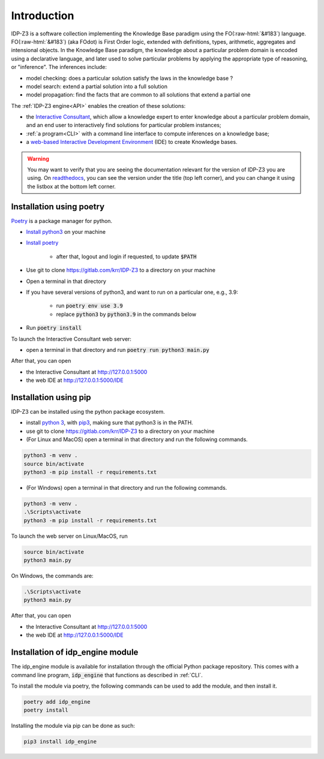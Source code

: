 
.. role:: raw-html(raw)
   :format: html

Introduction
============


IDP-Z3 is a software collection implementing the Knowledge Base paradigm using the FO(:raw-html:`&#183`) language.
FO(:raw-html:`&#183`) (aka FOdot) is First Order logic, extended with definitions, types, arithmetic, aggregates and intensional objects.
In the Knowledge Base paradigm, the knowledge about a particular problem domain is encoded using a declarative language,
and later used to solve particular problems by applying the appropriate type of reasoning, or "inference".
The inferences include:

* model checking: does a particular solution satisfy the laws in the knowledge base ?
* model search: extend a partial solution into a full solution
* model propagation: find the facts that are common to all solutions that extend a partial one

The :ref:`IDP-Z3 engine<API>` enables the creation of these solutions:

.. _Consultant:
.. index:: Interactive Consultant

* the `Interactive Consultant <https://interactive-consultant.ew.r.appspot.com/>`_, which allow a knowledge expert to enter knowledge about a particular problem domain, and an end user to interactively find solutions for particular problem instances;
* :ref:`a program<CLI>` with a command line interface to compute inferences on a knowledge base;
* a `web-based Interactive Development Environment <https://interactive-consultant.ew.r.appspot.com/IDE>`_ (IDE) to create Knowledge bases.

.. warning::
   You may want to verify that you are seeing the documentation relevant for the version of IDP-Z3 you are using.
   On `readthedocs <https://docs.idp-z3.be/>`_, you can see the version under the title (top left corner), and you can change it using the listbox at the bottom left corner.


.. _Installation:
.. index:: Installation

Installation using poetry
-------------------------

`Poetry <https://python-poetry.org/>`_ is a package manager for python.

* `Install python3 <https://www.python.org/downloads/>`_ on your machine
* `Install poetry <https://python-poetry.org/docs/#installation>`_

    * after that, logout and login if requested, to update :code:`$PATH`
* Use git to clone https://gitlab.com/krr/IDP-Z3 to a directory on your machine
* Open a terminal in that directory
* If you have several versions of python3, and want to run on a particular one, e.g., 3.9:

    * run :code:`poetry env use 3.9`
    * replace :code:`python3` by :code:`python3.9` in the commands below
* Run :code:`poetry install`

To launch the Interactive Consultant web server:

* open a terminal in that directory and run :code:`poetry run python3 main.py`

After that, you can open

* the Interactive Consultant at http://127.0.0.1:5000
* the web IDE at http://127.0.0.1:5000/IDE



Installation using pip
----------------------

IDP-Z3 can be installed using the python package ecosystem.

* install `python 3 <https://www.python.org/downloads/>`_, with `pip3 <https://pip.pypa.io/en/stable/installing/>`_, making sure that python3 is in the PATH.
* use git to clone https://gitlab.com/krr/IDP-Z3 to a directory on your machine
* (For Linux and MacOS) open a terminal in that directory and run the following commands.

.. code::

   python3 -m venv .
   source bin/activate
   python3 -m pip install -r requirements.txt

* (For Windows) open a terminal in that directory and run the following commands.

.. code::

   python3 -m venv .
   .\Scripts\activate
   python3 -m pip install -r requirements.txt

To launch the web server on Linux/MacOS, run

.. code::

   source bin/activate
   python3 main.py

On Windows, the commands are:

.. code::

   .\Scripts\activate
   python3 main.py


After that, you can open

* the Interactive Consultant at http://127.0.0.1:5000
* the web IDE at http://127.0.0.1:5000/IDE

Installation of idp_engine module
---------------------------------

The idp_engine module is available for installation through the official Python package repository.
This comes with a command line program, :code:`idp_engine` that functions as described in :ref:`CLI`.

To install the module via poetry, the following commands can be used to add the module, and then install it.

.. code::

   poetry add idp_engine
   poetry install

Installing the module via pip can be done as such:

.. code::

   pip3 install idp_engine
